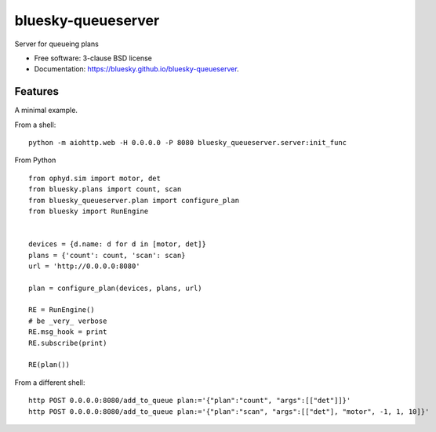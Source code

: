 ===================
bluesky-queueserver
===================

.. image:: https://img.shields.io/travis/bluesky/bluesky-queueserver.svg
        :target: https://travis-ci.org/bluesky/bluesky-queueserver

.. image:: https://img.shields.io/pypi/v/bluesky-queueserver.svg
        :target: https://pypi.python.org/pypi/bluesky-queueserver

.. image:: https://img.shields.io/codecov/c/github/bluesky/bluesky-queueserve
        :target: https://codecov.io/gh/bluesky/bluesky-queueserve


Server for queueing plans

* Free software: 3-clause BSD license
* Documentation: https://bluesky.github.io/bluesky-queueserver.

Features
--------

A minimal example.

From a shell::

  python -m aiohttp.web -H 0.0.0.0 -P 8080 bluesky_queueserver.server:init_func


From Python ::

  from ophyd.sim import motor, det
  from bluesky.plans import count, scan
  from bluesky_queueserver.plan import configure_plan
  from bluesky import RunEngine


  devices = {d.name: d for d in [motor, det]}
  plans = {'count': count, 'scan': scan}
  url = 'http://0.0.0.0:8080'

  plan = configure_plan(devices, plans, url)

  RE = RunEngine()
  # be _very_ verbose
  RE.msg_hook = print
  RE.subscribe(print)

  RE(plan())


From a different shell::

   http POST 0.0.0.0:8080/add_to_queue plan:='{"plan":"count", "args":[["det"]]}'
   http POST 0.0.0.0:8080/add_to_queue plan:='{"plan":"scan", "args":[["det"], "motor", -1, 1, 10]}'
